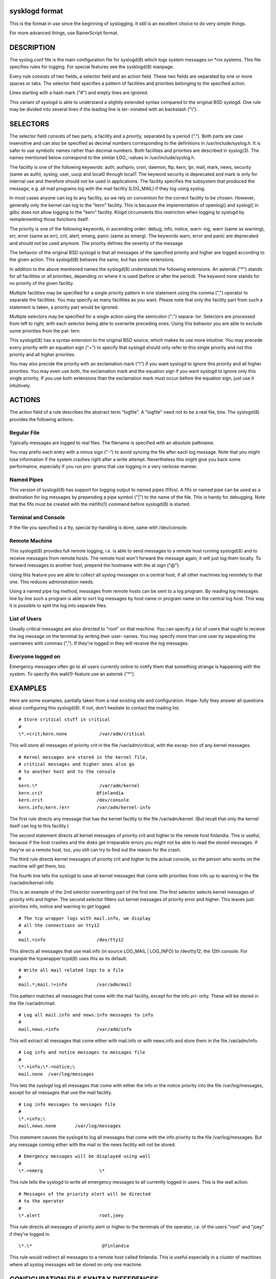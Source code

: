 sysklogd format
~~~~~~~~~~~~~~~

This is the format in use since the beginning of syslogging. It still
is an excellent choice to do very simple things.

For more advanced things, use RainerScript format.

DESCRIPTION
~~~~~~~~~~~
The syslog.conf file is the main configuration file for syslogd(8) which logs system messages
on \*nix systems.  This file specifies rules  for  logging.   For  special  features  see  the
sysklogd(8) manpage.

Every  rule  consists  of two fields, a selector field and an action field.  These two fields
are separated by one or more spaces or tabs.  The  selector  field  specifies  a  pattern  of
facilities and priorities belonging to the specified action.

Lines starting with a hash mark ("#") and empty lines are ignored.

This  variant  of  syslogd  is  able to understand a slightly extended syntax compared to the
original BSD syslogd.  One rule may be divided into several lines if the leading line is ter‐
minated with an backslash ("\\").

SELECTORS
~~~~~~~~~
The  selector  field  consists of two parts, a facility and a priority, separated by a period
(".").  Both parts are case insensitive and can also be specified as decimal numbers
corresponding  to  the  definitions  in  /usr/include/syslog.h.  It is safer to use symbolic names
rather than decimal numbers.  Both facilities and priorities are described in syslog(3).  The
names mentioned below correspond to the similar LOG\_-values in /usr/include/syslog.h.

The  facility is one of the following keywords: auth, authpriv, cron, daemon, ftp, kern, lpr,
mail, mark, news, security (same as auth), syslog, user, uucp and local0 through local7.  The
keyword  security is deprecated and mark is only for internal use and therefore should not be
used in applications.  The facility specifies the subsystem that produced the  message,  e.g.
all mail programs log with the mail facility (LOG_MAIL) if they log using syslog.

In most cases anyone can log to any facility, so we rely on convention for the correct
facility to be chosen.  However, generally only the kernel can log to the "kern"  facility.
This
is  because  the  implementation of openlog() and syslog() in glibc does not allow logging to
the "kern" facility.  Klogd circumvents this restriction when logging to syslogd by
reimplementing those functions itself.

The priority is one of the following keywords, in ascending order: debug, info, notice, warn‐
ing, warn (same as warning), err, error (same as err), crit, alert,  emerg,  panic  (same  as
emerg).   The  keywords  warn, error and panic are deprecated and should not be used anymore.
The priority defines the severity of the message

The behavior of the original BSD syslogd is that all messages of the specified  priority  and
higher  are  logged according to the given action.  This syslogd(8) behaves the same, but has
some extensions.

In addition to the above mentioned names the syslogd(8) understands the following extensions:
An  asterisk  ("\*")  stands  for all facilities or all priorities, depending on where it is
used (before or after the period).  The keyword none stands for  no  priority  of  the  given
facility.

Multiple facilities may be specified for a single priority pattern in one statement using the
comma (",") operator to separate the facilities.  You may specify as many facilities as you
want.   Please  note  that  only the facility part from such a statement is taken, a priority
part would be ignored.

Multiple selectors may be specified for a single action using the semicolon  (";")  separa‐
tor.   Selectors are processed from left to right, with each selector being able to overwrite
preceding ones.  Using this behavior you are able to exclude some priorities  from  the  pat‐
tern.

This  syslogd(8)  has a syntax extension to the original BSD source, which makes its use more
intuitive.  You may precede every priority with an equation sign ("=") to specify that
syslogd  should  only refer to this single priority and not this priority and all higher
priorities.

You may also precide the priority with an exclamation mark ("!") if  you  want  syslogd  to
ignore  this priority and all higher priorities.  You may even use both, the exclamation mark
and the equation sign if you want syslogd to ignore only this single priority.   If  you  use
both  extensions  than  the exclamation mark must occur before the equation sign, just use it
intuitively.

ACTIONS
~~~~~~~
The action field of a rule describes the abstract term "logfile".  A "logfile"  need  not
to be a real file, btw.  The syslogd(8) provides the following actions.

Regular File
............
Typically  messages  are  logged  to  real files.  The filename is specified with an absolute
pathname.

You may prefix each entry with a minus sign ("-") to avoid syncing the file after each  log
message.   Note  that  you  might  lose information if the system crashes right after a write
attempt.  Nevertheless this might give you back some performance, especially if you run  pro‐
grams that use logging in a very verbose manner.

Named Pipes
...........
This version of syslogd(8) has support for logging output  to named pipes (fifos).  A fifo or
named pipe can be used as a destination for log messages by prepending a pipe symbol  ("|")
to  the  name  of the file.  This is handy for debugging.  Note that the fifo must be created
with the mkfifo(1) command  before syslogd(8) is started.

Terminal and Console
....................
If the file you specified is a tty, special tty-handling is done, same with /dev/console.

Remote Machine
..............
This syslogd(8) provides full remote logging, i.e. is able to send messages to a remote  host
running  syslogd(8) and to receive messages from remote hosts.  The remote host won't forward
the message again, it will just log them locally.   To  forward  messages  to  another  host,
prepend the hostname with the at sign ("@").

Using  this  feature  you  are  able to collect all syslog messages on a central host, if all
other machines log remotely to that one.  This reduces administration needs.

Using a named pipe log method, messages from remote hosts can be sent to a log  program.   By
reading log messages line by line such a program is able to sort log messages by host name or
program name on the central log host.  This way it is possible to split the log into separate
files.

List of Users
.............
Usually  critical  messages are also directed to "root" on that machine.  You can specify a
list of users that ought to receive the log message on the terminal by  writing  their  user‐
names.   You  may specify more than one user by separating the usernames with commas (",").
If they're logged in they will receive the log messages.

Everyone logged on
..................
Emergency messages often go to all users currently  online  to  notify  them  that  something
strange  is  happening  with  the  system.   To  specify this wall(1)-feature use an asterisk
("*").

EXAMPLES
~~~~~~~~
Here are some examples, partially taken from a real existing site and  configuration.   Hope‐
fully they answer all questions about configuring this syslogd(8).  If not, don't hesitate to
contact the mailing list.

::

      # Store critical stuff in critical
      #
      \*.=crit;kern.none            /var/adm/critical

This will store all messages of priority crit in the file /var/adm/critical, with the  excep‐
tion of any kernel messages.

::

      # Kernel messages are stored in the kernel file,
      # critical messages and higher ones also go
      # to another host and to the console
      #
      kern.\*                       /var/adm/kernel
      kern.crit                    @finlandia
      kern.crit                    /dev/console
      kern.info;kern.!err          /var/adm/kernel-info

The  first rule directs any message that has the kernel facility to the file /var/adm/kernel.
(But recall that only the kernel itself can log to this facility.)

The second statement directs all kernel messages of priority crit and higher  to  the  remote
host  finlandia.   This  is useful, because if the host crashes and the disks get irreparable
errors you might not be able to read the stored messages.  If they're on a remote host,  too,
you still can try to find out the reason for the crash.

The  third rule directs kernel messages of priority crit and higher to the actual console, so
the person who works on the machine will get them, too.

The fourth line tells the syslogd to save all kernel messages that come with priorities  from
info up to warning in the file /var/adm/kernel-info.

This is an example of the 2nd selector overwriting part of the first one.  The first selector
selects kernel messages of priority info and higher.  The second selector filters out  kernel
messages  of priority error and higher.  This leaves just priorities info, notice and warning
to get logged.

::

      # The tcp wrapper logs with mail.info, we display
      # all the connections on tty12
      #
      mail.=info                   /dev/tty12

This directs all messages that use mail.info (in source LOG_MAIL | LOG_INFO)  to  /dev/tty12,
the 12th console.  For example the tcpwrapper tcpd(8) uses this as its default.

::

      # Write all mail related logs to a file
      #
      mail.*;mail.!=info           /var/adm/mail

This  pattern matches all messages that come with the mail facility, except for the info pri‐
ority.  These will be stored in the file /var/adm/mail.

::

      # Log all mail.info and news.info messages to info
      #
      mail,news.=info              /var/adm/info

This will extract all messages that come either with mail.info or with  news.info  and  store
them in the file /var/adm/info.

::

      # Log info and notice messages to messages file
      #
      \*.=info;\*.=notice;\
      mail.none  /var/log/messages

This  lets the syslogd log all messages that come with either the info or the notice priority
into the file /var/log/messages, except for all messages that use the mail facility.

::

      # Log info messages to messages file
      #
      \*.=info;\
      mail,news.none       /var/log/messages

This statement causes the syslogd to log all messages that come with the info priority to the
file  /var/log/messages.   But  any  message coming either with the mail or the news facility
will not be stored.

::

      # Emergency messages will be displayed using wall
      #
      \*.=emerg                     \*

This rule tells the syslogd to write all emergency messages to all currently logged in users.
This is the wall action.

::

      # Messages of the priority alert will be directed
      # to the operator
      #
      \*.alert                      root,joey

This  rule directs all messages of priority alert or higher to the terminals of the operator,
i.e. of the users "root" and "joey" if they're logged in.

::

      \*.\*                          @finlandia

This rule would redirect all messages to a remote host  called  finlandia.   This  is  useful
especially  in  a  cluster  of  machines where all syslog messages will be stored on only one
machine.

CONFIGURATION FILE SYNTAX DIFFERENCES
~~~~~~~~~~~~~~~~~~~~~~~~~~~~~~~~~~~~~
Syslogd uses a slightly different syntax for its configuration file  than  the  original  BSD
sources.   Originally all messages of a specific priority and above were forwarded to the log
file.  The modifiers "=", "!"  and "-" were added to make the syslogd more flexible and
to use it in a more intuitive manner.

The original BSD syslogd doesn't understand spaces as separators between the selector and the
action field.

BUGS
~~~~
The  effects  of   multiple   selectors   are   sometimes   not   intuitive.    For   example
"mail.crit,\*.err" will select "mail" facility messages at the level of "err" or higher,
not at the level of "crit" or higher.

Also, if you specify a selector with an exclamation mark in it which is not preceded by a
corresponding  selector  without  an exclamation mark, nothing will be logged.
Intuitively, the
selector "ftp.!alert" on its own will select all ftp messages  with  priorities  less  than
alert.   In  fact it selects nothing.  Similarly "ftp.!=alert" might reasonably be expected
to select all ftp messages other than those with priority alert, but again it  selects  noth‐
ing.   It seems the selectors with exclamation marks in them should only be used as "filters"
following selectors without exclamation marks.

Finally, using a backslash to divide a line into two doesn't work if the  backslash  is  used
immediately after the end of the selector, without intermediate whitespace.
